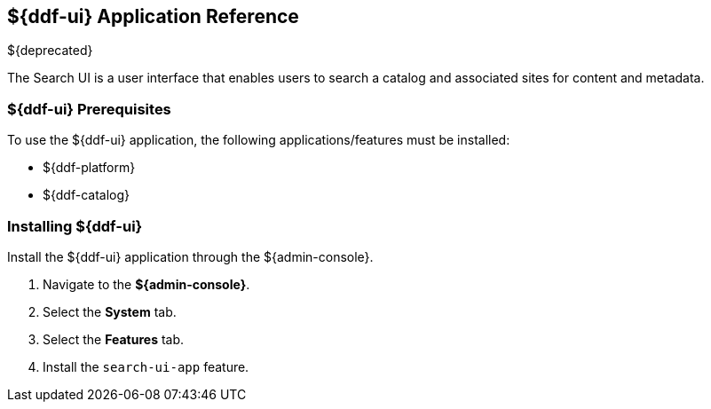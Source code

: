 :title: ${ddf-ui}
:status: published
:type: applicationReference
:summary: Enables users to search a catalog and associated sites for content and metadata.
:order: 12

== {title} Application Reference

${deprecated}

The Search UI is a user interface that enables users to search a catalog and associated sites for content and metadata.

===  ${ddf-ui} Prerequisites

To use the ${ddf-ui} application, the following applications/features must be installed:

* ${ddf-platform}
* ${ddf-catalog}

===  Installing ${ddf-ui}

Install the ${ddf-ui} application through the ${admin-console}.

. Navigate to the *${admin-console}*.
. Select the *System* tab.
. Select the *Features* tab.
. Install the `search-ui-app` feature.

